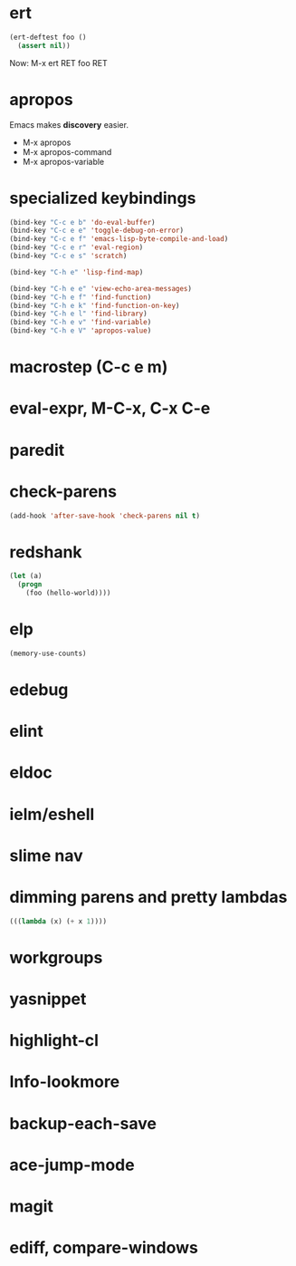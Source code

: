 * ert
#+begin_src emacs-lisp
(ert-deftest foo ()
  (assert nil))
#+end_src
Now: M-x ert RET foo RET
* apropos

Emacs makes *discovery* easier.

 - M-x apropos
 - M-x apropos-command
 - M-x apropos-variable
* specialized keybindings
#+begin_src emacs-lisp
(bind-key "C-c e b" 'do-eval-buffer)
(bind-key "C-c e e" 'toggle-debug-on-error)
(bind-key "C-c e f" 'emacs-lisp-byte-compile-and-load)
(bind-key "C-c e r" 'eval-region)
(bind-key "C-c e s" 'scratch)

(bind-key "C-h e" 'lisp-find-map)

(bind-key "C-h e e" 'view-echo-area-messages)
(bind-key "C-h e f" 'find-function)
(bind-key "C-h e k" 'find-function-on-key)
(bind-key "C-h e l" 'find-library)
(bind-key "C-h e v" 'find-variable)
(bind-key "C-h e V" 'apropos-value)
#+end_src
* macrostep (C-c e m)
* eval-expr, M-C-x, C-x C-e
* paredit
* check-parens
#+begin_src emacs-lisp
(add-hook 'after-save-hook 'check-parens nil t)
#+end_src
* redshank
#+begin_src emacs-lisp
(let (a)
  (progn
    (foo (hello-world))))
#+end_src
* elp
#+begin_src emacs-lisp
(memory-use-counts)
#+end_src
* edebug
* elint
* eldoc
* ielm/eshell
* slime nav
* dimming parens and pretty lambdas
#+begin_src emacs-lisp
(((lambda (x) (+ x 1))))
#+end_src
* workgroups
* yasnippet
* highlight-cl
* Info-lookmore
* backup-each-save
* ace-jump-mode
* magit
* ediff, compare-windows
